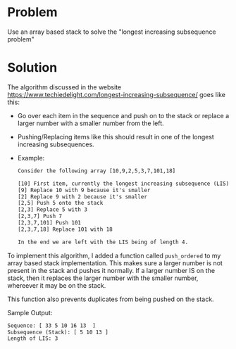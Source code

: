 * Problem
 Use an array based stack to solve the "longest increasing subsequence problem"
* Solution
 The algorithm discussed in the website https://www.techiedelight.com/longest-increasing-subsequence/ goes like this:
 + Go over each item in the sequence and push on to the stack or replace a larger number with a smaller number from the left.
 + Pushing/Replacing items like this should result in one of the longest increasing subsequences.

 + Example:
   #+BEGIN_SRC txt
        Consider the following array [10,9,2,5,3,7,101,18]

        [10] First item, currently the longest increasing subsequence (LIS)
        [9] Replace 10 with 9 because it's smaller
        [2] Replace 9 with 2 because it's smaller
        [2,5] Push 5 onto the stack
        [2,3] Replace 5 with 3
        [2,3,7] Push 7
        [2,3,7,101] Push 101
        [2,3,7,18] Replace 101 with 18

        In the end we are left with the LIS being of length 4.
    #+END_SRC


 To implement this algorithm, I added a function called ~push_ordered~ to my array based stack implementation. This makes sure a larger number is not present in the stack and pushes it normally. If a larger number IS on the stack, then it replaces the larger number with the smaller number, whereever it may be on the stack.

 This function also prevents duplicates from being pushed on the stack.

 Sample Output:
 #+BEGIN_SRC txt
    Sequence: [ 33 5 10 16 13  ]
    Subsequence (Stack): [ 5 10 13 ]
    Length of LIS: 3
 #+END_SRC
